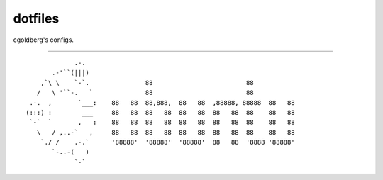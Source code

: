 --------
dotfiles
--------

cgoldberg's configs.

----

::

               .-.
         .-'``(|||)
      ,`\ \    `-`.               88                         88
     /   \ '``-.   `              88                         88
   .-.  ,       `___:    88   88  88,888,  88   88  ,88888, 88888  88   88
  (:::) :        ___     88   88  88   88  88   88  88   88  88    88   88
   `-`  `       ,   :    88   88  88   88  88   88  88   88  88    88   88
     \   / ,..-`   ,     88   88  88   88  88   88  88   88  88    88   88
      `./ /    .-.`      '88888'  '88888'  '88888'  88   88  '8888 '88888'
         `-..-(   )
               `-`

